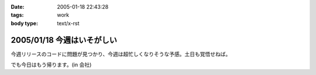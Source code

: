 :date: 2005-01-18 22:43:28
:tags: work
:body type: text/x-rst

===========================
2005/01/18 今週はいそがしい
===========================

今週リリースのコードに問題が見つかり、今週は超忙しくなりそうな予感。土日も覚悟せねば。

でも今日はもう帰ります。(in 会社)



.. :extend type: text/plain
.. :extend:

